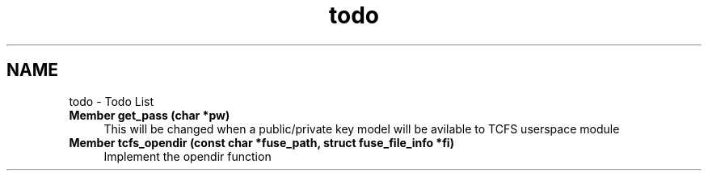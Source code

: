 .TH "todo" 3 "Sun Jan 21 2024 18:41:36" "Version 0.2" "TCFS" \" -*- nroff -*-
.ad l
.nh
.SH NAME
todo \- Todo List 
.PP

.IP "\fBMember \fBget_pass\fP (char *pw)\fP" 1c
This will be changed when a public/private key model will be avilable to TCFS userspace module  
.IP "\fBMember \fBtcfs_opendir\fP (const char *fuse_path, struct fuse_file_info *fi)\fP" 1c
Implement the opendir function 
.PP

